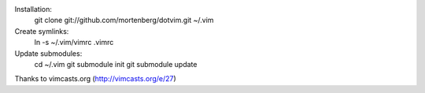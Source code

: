 Installation:
    git clone git://github.com/mortenberg/dotvim.git ~/.vim

Create symlinks:
    ln -s ~/.vim/vimrc .vimrc

Update submodules:
    cd ~/.vim
    git submodule init
    git submodule update

Thanks to vimcasts.org (http://vimcasts.org/e/27)

